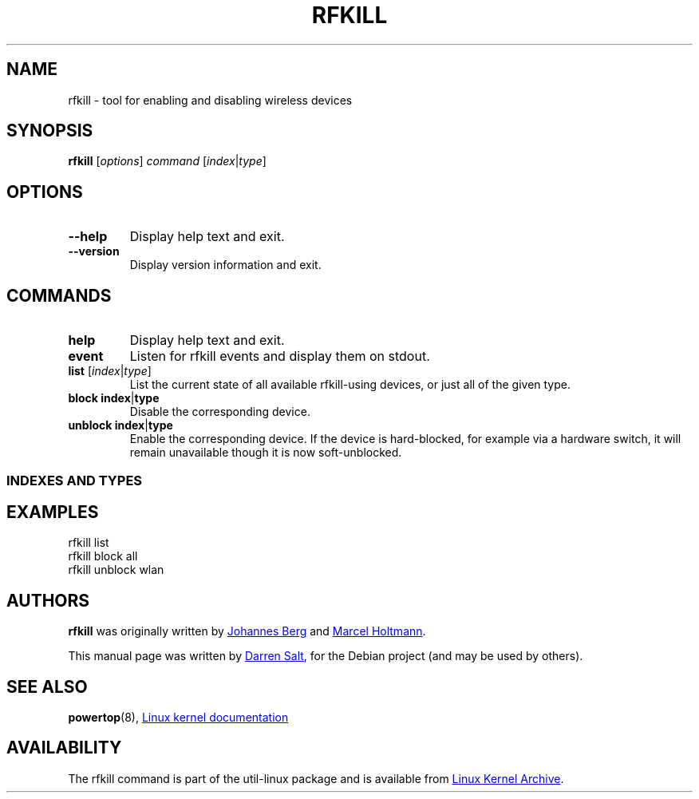 .\" -*- nroff -*-
.TH RFKILL "8" "2017-06-24" "util-linux" "System Administration"
.SH NAME
rfkill \- tool for enabling and disabling wireless devices
.SH SYNOPSIS
.B rfkill
.RI [ options ] " command" " [" index | type ]
.SH OPTIONS
.TP
.B \-\-help
Display help text and exit.
.TP
.B \-\-version
Display version information and exit.
.SH COMMANDS
.TP
.B help
Display help text and exit.
.TP
.B event
Listen for rfkill events and display them on stdout.
.TP
\fBlist \fR[\fIindex\fR|\fItype\fR]
List the current state of all available rfkill\-using devices, or just all
of the given type.
.TP
\fBblock \fBindex\fR|\fBtype\fR
Disable the corresponding device.
.TP
\fBunblock \fBindex\fR|\fBtype\fR
Enable the corresponding device.  If the device is hard\-blocked, for example
via a hardware switch, it will remain unavailable though it is now
soft\-unblocked.
.SS
INDEXES AND TYPES
.TS
tab(:);
left l l.
0:all
1:wifi
1:wlan (alias of wifi)
2:bluetooth
3:uwb
3:ultrawideband (alias of uwb)
4:wimax
5:wwan
6:gps
7:fm
8:nfc
.TE
.SH EXAMPLES
rfkill list
.br
rfkill block all
.br
rfkill unblock wlan
.SH AUTHORS
.B rfkill
was originally written by
.MT johannes@\:sipsolutions.\:net
Johannes Berg
.ME
and
.MT marcel@\:holtmann.\:org
Marcel Holtmann
.ME .
.PP
This manual page was written by
.MT linux@\:youmustbejoking.\:demon.\:co.uk
Darren Salt
.ME ,
for the Debian project (and may be used by others).
.SH "SEE ALSO"
.BR powertop (8),
.UR https://\:git.\:kernel.\:org/\:pub/\:scm/\:linux/\:kernel/\:git/\:torvalds/\:linux.git/\:tree/\:Documentation/\:rfkill.txt
Linux kernel documentation
.UE
.SH AVAILABILITY
The rfkill command is part of the util\-linux package and is available from
.UR https://\:www.kernel.org\:/pub\:/linux\:/utils\:/util\-linux/
Linux Kernel Archive
.UE .
